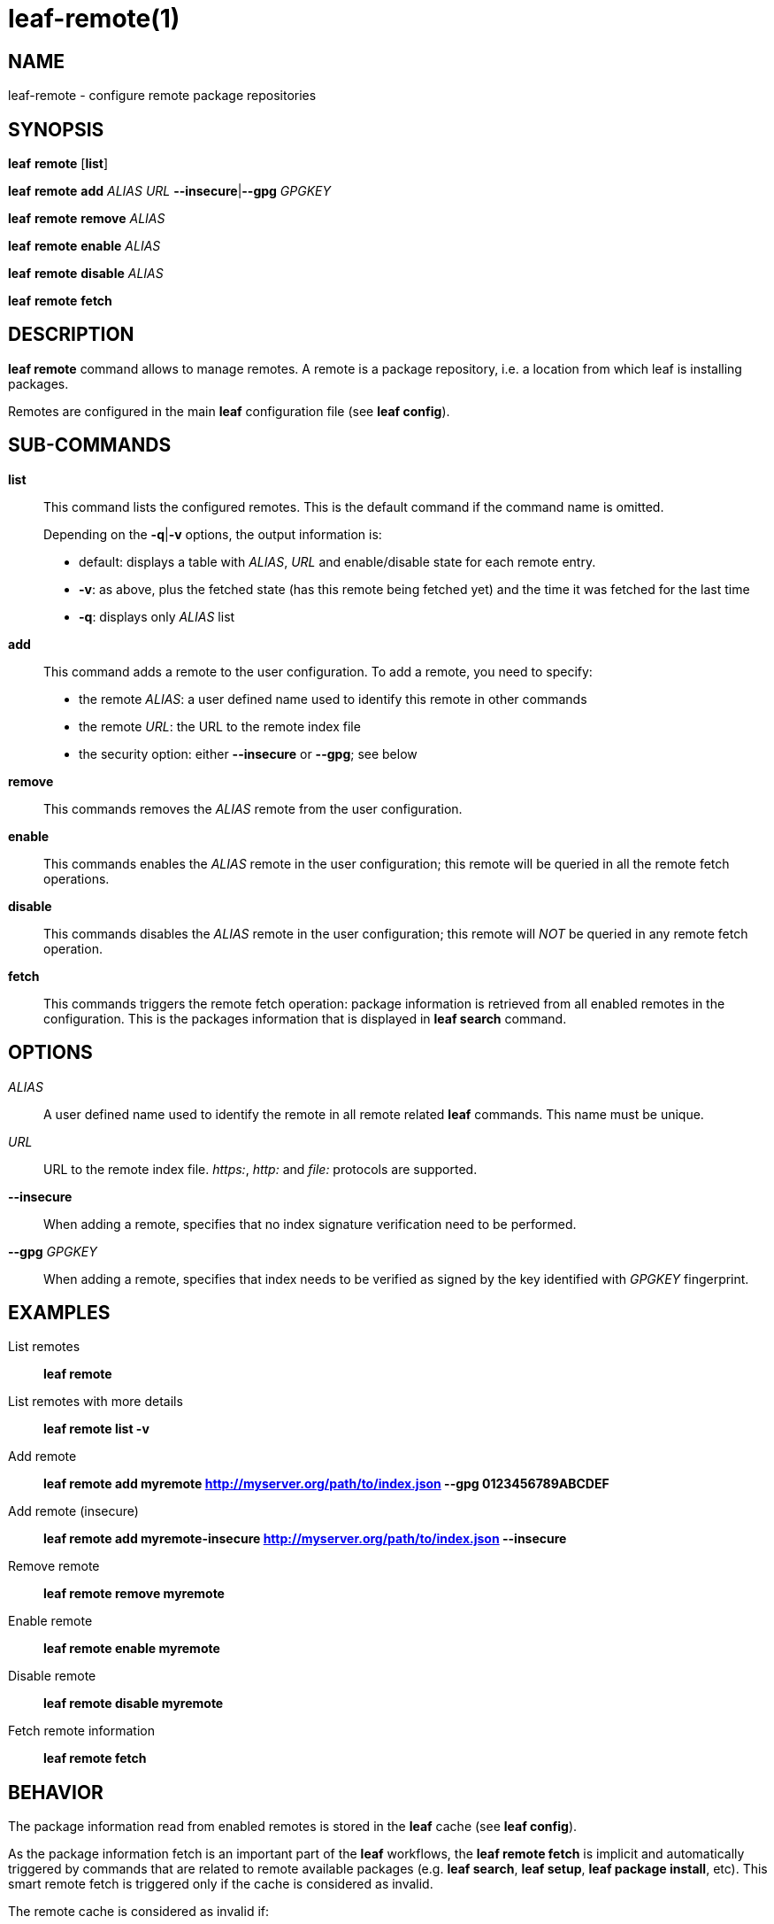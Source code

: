 = leaf-remote(1)

== NAME

leaf-remote - configure remote package repositories

== SYNOPSIS

*leaf* *remote* [*list*]

*leaf* *remote* *add* _ALIAS_ _URL_ *--insecure*|*--gpg* _GPGKEY_

*leaf* *remote* *remove* _ALIAS_

*leaf* *remote* *enable* _ALIAS_

*leaf* *remote* *disable* _ALIAS_

*leaf* *remote* *fetch*

== DESCRIPTION

*leaf remote* command allows to manage remotes. A remote is a package repository, i.e. a location from which leaf is 
installing packages.

Remotes are configured in the main *leaf* configuration file (see *leaf config*).

== SUB-COMMANDS

*list*::

This command lists the configured remotes. This is the default command if the command name is omitted.
+
Depending on the *-q*|*-v* options, the output information is:
+
  - default: displays a table with _ALIAS_, _URL_ and enable/disable state for each remote entry.
  - *-v*: as above, plus the fetched state (has this remote being fetched yet) and the time it was fetched for the last time
  - *-q*: displays only _ALIAS_ list

*add*::

This command adds a remote to the user configuration. To add a remote, you need to specify:
+
  - the remote _ALIAS_: a user defined name used to identify this remote in other commands
  - the remote _URL_: the URL to the remote index file
  - the security option: either *--insecure* or *--gpg*; see below

*remove*::

This commands removes the _ALIAS_ remote from the user configuration.

*enable*::

This commands enables the _ALIAS_ remote in the user configuration; this remote will be queried in all the remote fetch operations.

*disable*::

This commands disables the _ALIAS_ remote in the user configuration; this remote will _NOT_ be queried in any remote fetch operation.

*fetch*::

This commands triggers the remote fetch operation: package information is retrieved from all enabled remotes in the configuration.
This is the packages information that is displayed in *leaf search* command.

== OPTIONS

_ALIAS_::

A user defined name used to identify the remote in all remote related *leaf* commands. This name must be unique.

_URL_::

URL to the remote index file. _https:_, _http:_ and _file:_ protocols are supported.

*--insecure*::

When adding a remote, specifies that no index signature verification need to be performed.

*--gpg* _GPGKEY_::

When adding a remote, specifies that index needs to be verified as signed by the key identified with _GPGKEY_ fingerprint.

== EXAMPLES

List remotes::

*leaf remote*

List remotes with more details::

*leaf remote list -v*

Add remote::

*leaf remote add myremote http://myserver.org/path/to/index.json --gpg 0123456789ABCDEF*

Add remote (insecure)::

*leaf remote add myremote-insecure http://myserver.org/path/to/index.json --insecure*

Remove remote::

*leaf remote remove myremote*

Enable remote::

*leaf remote enable myremote*

Disable remote::

*leaf remote disable myremote*

Fetch remote information::

*leaf remote fetch*

== BEHAVIOR

The package information read from enabled remotes is stored in the *leaf* cache (see *leaf config*).

As the package information fetch is an important part of the *leaf* workflows, the *leaf remote fetch* is implicit and automatically triggered
by commands that are related to remote available packages (e.g. *leaf search*, *leaf setup*, *leaf package install*, etc). This smart
remote fetch is triggered only if the cache is considered as invalid.

The remote cache is considered as invalid if:

  - remotes were never fetched
  - the remotes configuration has changed since the last fetch (something added, removed, enabled or disabled)
  - the current cache information is more than 24 hours old

Note that the *leaf remote fetch* operation forces a remote fetch operation immediately, whatever if the cache is considered to be still valid or not.

== SEE ALSO

*leaf config*, *leaf search*
